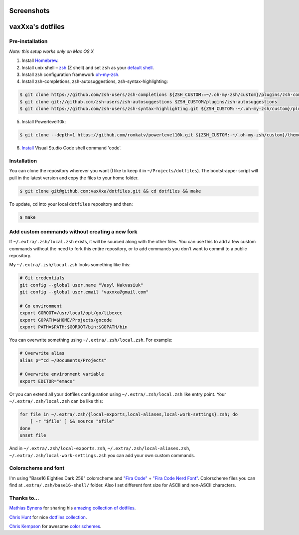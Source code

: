 Screenshots
===========

.. image:: https://raw.github.com/vaxXxa/dotfiles/master/screenshot-general.png
    :alt: dotfiles
    :align: center

.. image:: https://raw.github.com/vaxXxa/dotfiles/master/screenshot-neovim.png
    :alt: vim
    :align: center


vaxXxa's dotfiles
=================

Pre-installation
----------------

*Note: this setup works only on Mac OS X*

1. Install Homebrew_.
2. Install unix shell – zsh_ (Z shell) and set ``zsh`` as your `default shell`_.
3. Install zsh configuration framework oh-my-zsh_.
4. Install zsh-completions, zsh-autosuggestions, zsh-syntax-highlighting:

.. code:: bash

    $ git clone https://github.com/zsh-users/zsh-completions ${ZSH_CUSTOM:=~/.oh-my-zsh/custom}/plugins/zsh-completions
    $ git clone git://github.com/zsh-users/zsh-autosuggestions $ZSH_CUSTOM/plugins/zsh-autosuggestions
    $ git clone https://github.com/zsh-users/zsh-syntax-highlighting.git ${ZSH_CUSTOM:-~/.oh-my-zsh/custom}/plugins/zsh-syntax-highlighting

5. Install Powerlevel10k:

.. code:: bash

    $ git clone --depth=1 https://github.com/romkatv/powerlevel10k.git ${ZSH_CUSTOM:-~/.oh-my-zsh/custom}/themes/powerlevel10k

6. `Install`_ Visual Studio Code shell command 'code'.

Installation
------------

You can clone the repository wherever you want (I like to keep it in ``~/Projects/dotfiles``). The bootstrapper script will pull in the latest version and copy the files to your home folder.

.. code:: bash

    $ git clone git@github.com:vaxXxa/dotfiles.git && cd dotfiles && make

To update, ``cd`` into your local ``dotfiles`` repository and then:

.. code:: bash

    $ make


Add custom commands without creating a new fork
-----------------------------------------------

If ``~/.extra/.zsh/local.zsh`` exists, it will be sourced along with the other files. You can use this to add a few custom commands without the need to fork this entire repository, or to add commands you don’t want to commit to a public repository.

My ``~/.extra/.zsh/local.zsh`` looks something like this:

.. code:: bash

    # Git credentials
    git config --global user.name "Vasyl Nakvasiuk"
    git config --global user.email "vaxxxa@gmail.com"

    # Go environment
    export GOROOT=/usr/local/opt/go/libexec
    export GOPATH=$HOME/Projects/gocode
    export PATH=$PATH:$GOROOT/bin:$GOPATH/bin

You can overwrite something using ``~/.extra/.zsh/local.zsh``. For example:

.. code:: bash

    # Overwrite alias
    alias p="cd ~/Documents/Projects"

    # Overwrite environment variable
    export EDITOR="emacs"

Or you can extend all your dotfiles configuration using ``~/.extra/.zsh/local.zsh`` like entry point. Your ``~/.extra/.zsh/local.zsh`` can be like this:

.. code:: bash

    for file in ~/.extra/.zsh/{local-exports,local-aliases,local-work-settings}.zsh; do
        [ -r "$file" ] && source "$file"
    done
    unset file

And in ``~/.extra/.zsh/local-exports.zsh``, ``~/.extra/.zsh/local-aliases.zsh``, ``~/.extra/.zsh/local-work-settings.zsh`` you can add your own custom commands.


Colorscheme and font
--------------------

I'm using "Base16 Eighties Dark 256" colorscheme and `"Fira Code"`_ + `"Fira Code Nerd Font"`_. Colorscheme files you can find at ``.extra/.zsh/base16-shell/`` folder. Also I set different font size for ASCII and non-ASCII characters.

.. image:: https://raw.github.com/vaxXxa/dotfiles/master/screenshot-iterm2-fonts.png
    :alt: fonts
    :align: center


Thanks to...
------------

`Mathias Bynens`_ for sharing his `amazing collection of dotfiles`_.

`Chris Hunt`_ for nice `dotfiles collection`_.

`Chris Kempson`_ for awesome `color schemes`_.

.. _Homebrew: http://brew.sh/
.. _zsh: http://www.zsh.org/
.. _default shell: http://zanshin.net/2013/09/03/how-to-use-homebrew-zsh-instead-of-max-os-x-default/
.. _oh-my-zsh: https://github.com/robbyrussell/oh-my-zsh
.. _Mathias Bynens: https://github.com/mathiasbynens
.. _amazing collection of dotfiles: https://github.com/mathiasbynens/dotfiles
.. _Chris Hunt: https://github.com/chrishunt
.. _dotfiles collection: https://github.com/chrishunt/dot-files
.. _Chris Kempson: https://github.com/chriskempson
.. _color schemes: https://github.com/chriskempson/base16
.. _Python support: https://neovim.io/doc/user/nvim_python.html
.. _"Fira Code": https://github.com/tonsky/FiraCode
.. _"Fira Code Nerd Font": https://github.com/ryanoasis/nerd-fonts
.. _Install: https://code.visualstudio.com/docs/setup/mac#_launching-from-the-command-line
